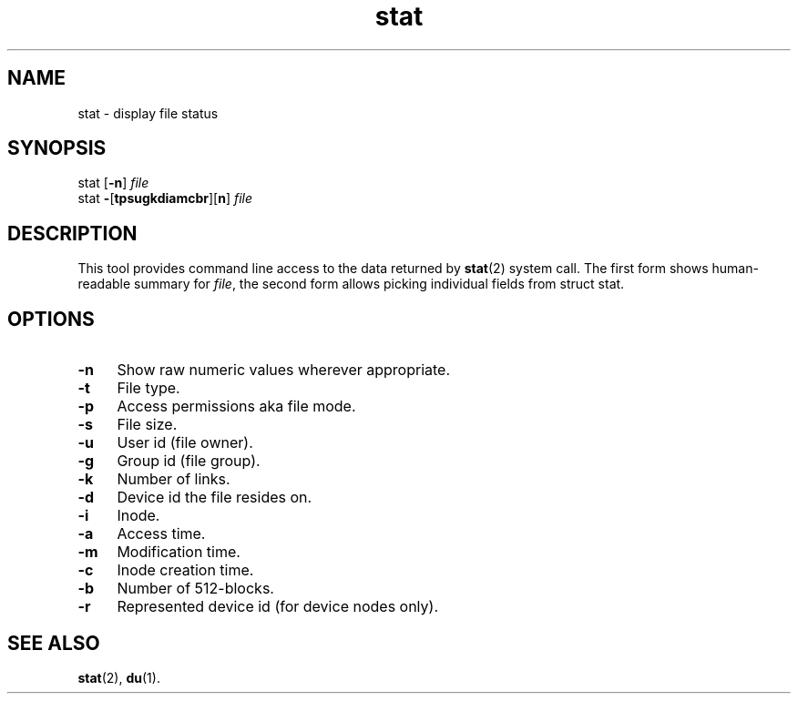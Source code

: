 .TH stat 1
'''
.SH NAME
stat \- display file status
'''
.SH SYNOPSIS
stat [\fB-n\fR] \fIfile\fR
.br
stat \fB-\fR[\fBtpsugkdiamcbr\fR][\fBn\fR] \fIfile\fR
'''
.SH DESCRIPTION
This tool provides command line access to the data returned by \fBstat\fR(2)
system call. The first form shows human-readable summary for \fIfile\fR,
the second form allows picking individual fields from struct stat.
'''
.SH OPTIONS
.IP "\fB-n\fR" 4
Show raw numeric values wherever appropriate.
.IP "\fB-t\fR" 4
File type.
.IP "\fB-p\fR" 4
Access permissions aka file mode.
.IP "\fB-s\fR" 4
File size.
.IP "\fB-u\fR" 4
User id (file owner).
.IP "\fB-g\fR" 4
Group id (file group).
.IP "\fB-k\fR" 4
Number of links.
.IP "\fB-d\fR" 4
Device id the file resides on.
.IP "\fB-i\fR" 4
Inode.
.IP "\fB-a\fR" 4
Access time.
.IP "\fB-m\fR" 4
Modification time.
.IP "\fB-c\fR" 4
Inode creation time.
.IP "\fB-b\fR" 4
Number of 512-blocks.
.IP "\fB-r\fR" 4
Represented device id (for device nodes only).
'''
.SH SEE ALSO
\fBstat\fR(2), \fBdu\fR(1).
